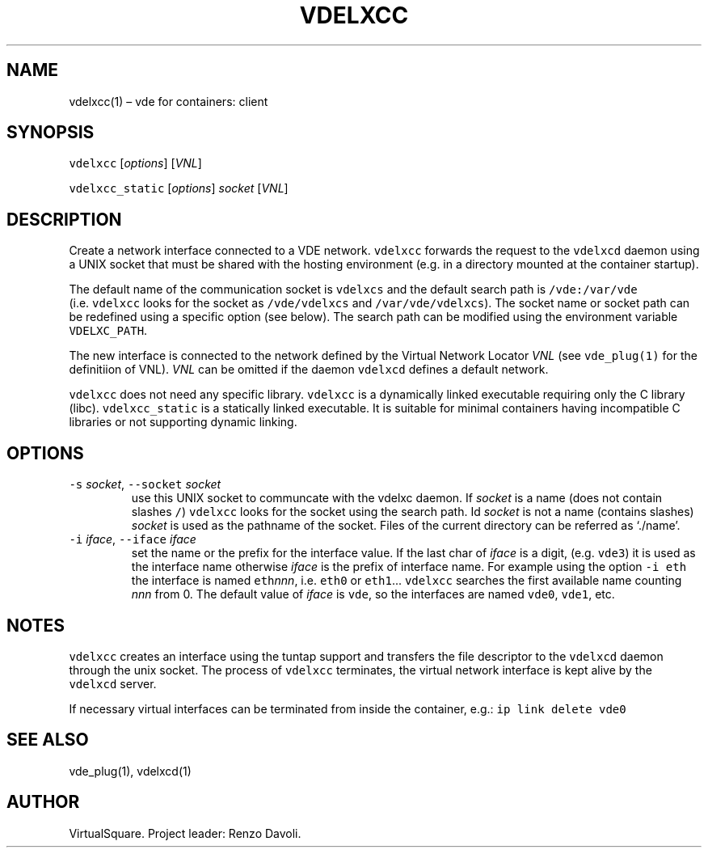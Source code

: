 .\" Copyright (C) 2023 VirtualSquare. Project Leader: Renzo Davoli
.\"
.\" This is free documentation; you can redistribute it and/or
.\" modify it under the terms of the GNU General Public License,
.\" as published by the Free Software Foundation, either version 2
.\" of the License, or (at your option) any later version.
.\"
.\" This manual is distributed in the hope that it will be useful,
.\" but WITHOUT ANY WARRANTY; without even the implied warranty of
.\" MERCHANTABILITY or FITNESS FOR A PARTICULAR PURPOSE.  See the
.\" GNU General Public License for more details.
.\"
.\" You should have received a copy of the GNU General Public License
.\" along with this program. If not, see <http://www.gnu.org/licenses/>.
.\"
.\" Automatically generated by Pandoc 2.17.1.1
.\"
.\" Define V font for inline verbatim, using C font in formats
.\" that render this, and otherwise B font.
.ie "\f[CB]x\f[]"x" \{\
. ftr V B
. ftr VI BI
. ftr VB B
. ftr VBI BI
.\}
.el \{\
. ftr V CR
. ftr VI CI
. ftr VB CB
. ftr VBI CBI
.\}
.TH "VDELXCC" "1" "August 2023" "VirtualSquare" "General Commands Manual"
.hy
.SH NAME
.PP
vdelxcc(1) \[en] vde for containers: client
.SH SYNOPSIS
.PP
\f[V]vdelxcc\f[R] [\f[I]options\f[R]] [\f[I]VNL\f[R]]
.PP
\f[V]vdelxcc_static\f[R] [\f[I]options\f[R]] \f[I]socket\f[R]
[\f[I]VNL\f[R]]
.SH DESCRIPTION
.PP
Create a network interface connected to a VDE network.
\f[V]vdelxcc\f[R] forwards the request to the \f[V]vdelxcd\f[R] daemon
using a UNIX socket that must be shared with the hosting environment
(e.g.\ in a directory mounted at the container startup).
.PP
The default name of the communication socket is \f[V]vdelxcs\f[R] and
the default search path is \f[V]/vde:/var/vde\f[R]
(i.e.\ \f[V]vdelxcc\f[R] looks for the socket as \f[V]/vde/vdelxcs\f[R]
and \f[V]/var/vde/vdelxcs\f[R]).
The socket name or socket path can be redefined using a specific option
(see below).
The search path can be modified using the environment variable
\f[V]VDELXC_PATH\f[R].
.PP
The new interface is connected to the network defined by the Virtual
Network Locator \f[I]VNL\f[R] (see \f[V]vde_plug(1)\f[R] for the
definitiion of VNL).
\f[I]VNL\f[R] can be omitted if the daemon \f[V]vdelxcd\f[R] defines a
default network.
.PP
\f[V]vdelxcc\f[R] does not need any specific library.
\f[V]vdelxcc\f[R] is a dynamically linked executable requiring only the
C library (libc).
\f[V]vdelxcc_static\f[R] is a statically linked executable.
It is suitable for minimal containers having incompatible C libraries or
not supporting dynamic linking.
.SH OPTIONS
.TP
\f[V]-s\f[R] \f[I]socket\f[R], \f[V]--socket\f[R] \f[I]socket\f[R]
use this UNIX socket to communcate with the vdelxc daemon.
If \f[I]socket\f[R] is a name (does not contain slashes \f[V]/\f[R])
\f[V]vdelxcc\f[R] looks for the socket using the search path.
Id \f[I]socket\f[R] is not a name (contains slashes) \f[I]socket\f[R] is
used as the pathname of the socket.
Files of the current directory can be referred as `./name'.
.TP
\f[V]-i\f[R] \f[I]iface\f[R], \f[V]--iface\f[R] \f[I]iface\f[R]
set the name or the prefix for the interface value.
If the last char of \f[I]iface\f[R] is a digit, (e.g.\ \f[V]vde3\f[R])
it is used as the interface name otherwise \f[I]iface\f[R] is the prefix
of interface name.
For example using the option \f[V]-i eth\f[R] the interface is named
\f[V]eth\f[R]\f[I]nnn\f[R], i.e.\ \f[V]eth0\f[R] or \f[V]eth1\f[R]\&...
\f[V]vdelxcc\f[R] searches the first available name counting
\f[I]nnn\f[R] from 0.
The default value of \f[I]iface\f[R] is \f[V]vde\f[R], so the interfaces
are named \f[V]vde0\f[R], \f[V]vde1\f[R], etc.
.SH NOTES
.PP
\f[V]vdelxcc\f[R] creates an interface using the tuntap support and
transfers the file descriptor to the \f[V]vdelxcd\f[R] daemon through
the unix socket.
The process of \f[V]vdelxcc\f[R] terminates, the virtual network
interface is kept alive by the \f[V]vdelxcd\f[R] server.
.PP
If necessary virtual interfaces can be terminated from inside the
container, e.g.: \f[V]ip link delete vde0\f[R]
.SH SEE ALSO
.PP
vde_plug(1), vdelxcd(1)
.SH AUTHOR
.PP
VirtualSquare.
Project leader: Renzo Davoli.
